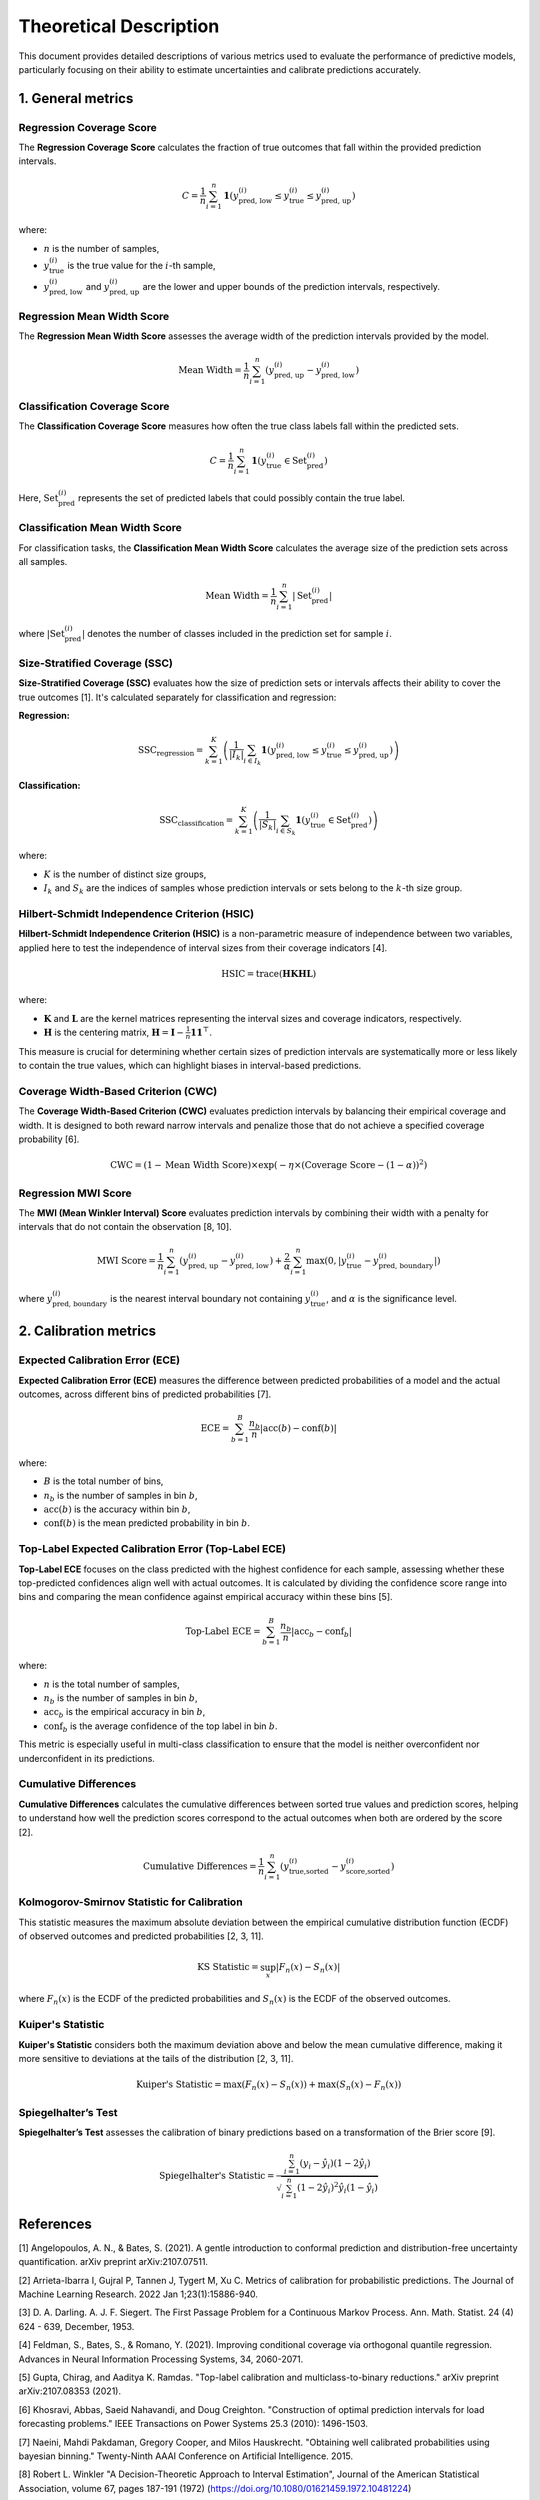 .. title:: Theoretical Description Metrics : contents

.. _theoretical_description_metrics:

=======================
Theoretical Description
=======================

This document provides detailed descriptions of various metrics used to evaluate the performance of predictive models, particularly focusing on their ability to estimate uncertainties and calibrate predictions accurately.


1. General metrics
==================

Regression Coverage Score
-------------------------

The **Regression Coverage Score** calculates the fraction of true outcomes that fall within the provided prediction intervals. 

.. math::

   C = \frac{1}{n} \sum_{i=1}^{n} \mathbf{1}(y_{\text{pred, low}}^{(i)} \leq y_{\text{true}}^{(i)} \leq y_{\text{pred, up}}^{(i)})

where:

- :math:`n` is the number of samples,
- :math:`y_{\text{true}}^{(i)}` is the true value for the :math:`i`-th sample,
- :math:`y_{\text{pred, low}}^{(i)}` and :math:`y_{\text{pred, up}}^{(i)}` are the lower and upper bounds of the prediction intervals, respectively.


Regression Mean Width Score
---------------------------

The **Regression Mean Width Score** assesses the average width of the prediction intervals provided by the model.

.. math::

   \text{Mean Width} = \frac{1}{n} \sum_{i=1}^{n} (y_{\text{pred, up}}^{(i)} - y_{\text{pred, low}}^{(i)})


Classification Coverage Score
-----------------------------

The **Classification Coverage Score** measures how often the true class labels fall within the predicted sets.

.. math::

   C = \frac{1}{n} \sum_{i=1}^{n} \mathbf{1}(y_{\text{true}}^{(i)} \in \text{Set}_{\text{pred}}^{(i)})

Here, :math:`\text{Set}_{\text{pred}}^{(i)}` represents the set of predicted labels that could possibly contain the true label.


Classification Mean Width Score
-------------------------------

For classification tasks, the **Classification Mean Width Score** calculates the average size of the prediction sets across all samples.

.. math::

   \text{Mean Width} = \frac{1}{n} \sum_{i=1}^{n} |\text{Set}_{\text{pred}}^{(i)}|

where :math:`|\text{Set}_{\text{pred}}^{(i)}|` denotes the number of classes included in the prediction set for sample :math:`i`.


Size-Stratified Coverage (SSC)
-------------------------------

**Size-Stratified Coverage (SSC)** evaluates how the size of prediction sets or intervals affects their ability to cover the true outcomes [1]. It's calculated separately for classification and regression:

**Regression:**

.. math::

   \text{SSC}_{\text{regression}} = \sum_{k=1}^{K} \left( \frac{1}{|I_k|} \sum_{i \in I_k} \mathbf{1}(y_{\text{pred, low}}^{(i)} \leq y_{\text{true}}^{(i)} \leq y_{\text{pred, up}}^{(i)}) \right)

**Classification:**

.. math::

   \text{SSC}_{\text{classification}} = \sum_{k=1}^{K} \left( \frac{1}{|S_k|} \sum_{i \in S_k} \mathbf{1}(y_{\text{true}}^{(i)} \in \text{Set}_{\text{pred}}^{(i)}) \right)

where:

- :math:`K` is the number of distinct size groups,
- :math:`I_k` and :math:`S_k` are the indices of samples whose prediction intervals or sets belong to the :math:`k`-th size group.


Hilbert-Schmidt Independence Criterion (HSIC)
----------------------------------------------

**Hilbert-Schmidt Independence Criterion (HSIC)** is a non-parametric measure of independence between two variables, applied here to test the independence of interval sizes from their coverage indicators [4].

.. math::

   \text{HSIC} = \operatorname{trace}(\mathbf{H} \mathbf{K} \mathbf{H} \mathbf{L})

where:

- :math:`\mathbf{K}` and :math:`\mathbf{L}` are the kernel matrices representing the interval sizes and coverage indicators, respectively.
- :math:`\mathbf{H}` is the centering matrix, :math:`\mathbf{H} = \mathbf{I} - \frac{1}{n} \mathbf{11}^\top`.

This measure is crucial for determining whether certain sizes of prediction intervals are systematically more or less likely to contain the true values, which can highlight biases in interval-based predictions.


Coverage Width-Based Criterion (CWC)
------------------------------------

The **Coverage Width-Based Criterion (CWC)** evaluates prediction intervals by balancing their empirical coverage and width. It is designed to both reward narrow intervals and penalize those that do not achieve a specified coverage probability [6].

.. math::

   \text{CWC} = (1 - \text{Mean Width Score}) \times \exp\left(-\eta \times (\text{Coverage Score} - (1-\alpha))^2\right)



Regression MWI Score
--------------------

The **MWI (Mean Winkler Interval) Score** evaluates prediction intervals by combining their width with a penalty for intervals that do not contain the observation [8, 10].

.. math::

   \text{MWI Score} = \frac{1}{n} \sum_{i=1}^{n} (y_{\text{pred, up}}^{(i)} - y_{\text{pred, low}}^{(i)}) + \frac{2}{\alpha} \sum_{i=1}^{n} \max(0, |y_{\text{true}}^{(i)} - y_{\text{pred, boundary}}^{(i)}|)

where :math:`y_{\text{pred, boundary}}^{(i)}` is the nearest interval boundary not containing :math:`y_{\text{true}}^{(i)}`, and :math:`\alpha` is the significance level.



2. Calibration metrics
======================

Expected Calibration Error (ECE)
--------------------------------

**Expected Calibration Error (ECE)** measures the difference between predicted probabilities of a model and the actual outcomes, across different bins of predicted probabilities [7].

.. math::

   \text{ECE} = \sum_{b=1}^{B} \frac{n_b}{n} | \text{acc}(b) - \text{conf}(b) |

where:

- :math:`B` is the total number of bins,
- :math:`n_b` is the number of samples in bin :math:`b`,
- :math:`\text{acc}(b)` is the accuracy within bin :math:`b`,
- :math:`\text{conf}(b)` is the mean predicted probability in bin :math:`b`.


Top-Label Expected Calibration Error (Top-Label ECE)
----------------------------------------------------

**Top-Label ECE** focuses on the class predicted with the highest confidence for each sample, assessing whether these top-predicted confidences align well with actual outcomes. It is calculated by dividing the confidence score range into bins and comparing the mean confidence against empirical accuracy within these bins [5].

.. math::

   \text{Top-Label ECE} = \sum_{b=1}^{B} \frac{n_b}{n} \left| \text{acc}_b - \text{conf}_b \right|

where:

- :math:`n` is the total number of samples,
- :math:`n_b` is the number of samples in bin :math:`b`,
- :math:`\text{acc}_b` is the empirical accuracy in bin :math:`b`,
- :math:`\text{conf}_b` is the average confidence of the top label in bin :math:`b`.

This metric is especially useful in multi-class classification to ensure that the model is neither overconfident nor underconfident in its predictions.


Cumulative Differences
----------------------

**Cumulative Differences** calculates the cumulative differences between sorted true values and prediction scores, helping to understand how well the prediction scores correspond to the actual outcomes when both are ordered by the score [2].

.. math::

   \text{Cumulative Differences} = \frac{1}{n} \sum_{i=1}^{n} (y_{\text{true,sorted}}^{(i)} - y_{\text{score,sorted}}^{(i)})


Kolmogorov-Smirnov Statistic for Calibration
--------------------------------------------

This statistic measures the maximum absolute deviation between the empirical cumulative distribution function (ECDF) of observed outcomes and predicted probabilities [2, 3, 11].

.. math::

   \text{KS Statistic} = \sup_x |F_n(x) - S_n(x)|

where :math:`F_n(x)` is the ECDF of the predicted probabilities and :math:`S_n(x)` is the ECDF of the observed outcomes.


Kuiper's Statistic
------------------

**Kuiper's Statistic** considers both the maximum deviation above and below the mean cumulative difference, making it more sensitive to deviations at the tails of the distribution [2, 3, 11].

.. math::

   \text{Kuiper's Statistic} = \max(F_n(x) - S_n(x)) + \max(S_n(x) - F_n(x))


Spiegelhalter’s Test
--------------------

**Spiegelhalter’s Test** assesses the calibration of binary predictions based on a transformation of the Brier score [9].

.. math::

   \text{Spiegelhalter's Statistic} = \frac{\sum_{i=1}^n (y_i - \hat y_i)(1 - 2\hat y_i)}{\sqrt{\sum_{i=1}^n (1 - 2 \hat y_i)^2 \hat y_i (1 - \hat y_i)}}



References
==========

[1] Angelopoulos, A. N., & Bates, S. (2021).
A gentle introduction to conformal prediction and
distribution-free uncertainty quantification.
arXiv preprint arXiv:2107.07511.

[2] Arrieta-Ibarra I, Gujral P, Tannen J, Tygert M, Xu C.
Metrics of calibration for probabilistic predictions.
The Journal of Machine Learning Research. 2022 Jan 1;23(1):15886-940.

[3] D. A. Darling. A. J. F. Siegert.
The First Passage Problem for a Continuous Markov Process.
Ann. Math. Statist. 24 (4) 624 - 639, December, 1953.

[4] Feldman, S., Bates, S., & Romano, Y. (2021).
Improving conditional coverage via orthogonal quantile regression.
Advances in Neural Information Processing Systems, 34, 2060-2071.

[5] Gupta, Chirag, and Aaditya K. Ramdas.
"Top-label calibration and multiclass-to-binary reductions."
arXiv preprint arXiv:2107.08353 (2021).

[6] Khosravi, Abbas, Saeid Nahavandi, and Doug Creighton.
"Construction of optimal prediction intervals for load forecasting
problems."
IEEE Transactions on Power Systems 25.3 (2010): 1496-1503.

[7] Naeini, Mahdi Pakdaman, Gregory Cooper, and Milos Hauskrecht.
"Obtaining well calibrated probabilities using bayesian binning."
Twenty-Ninth AAAI Conference on Artificial Intelligence. 2015.

[8] Robert L. Winkler
"A Decision-Theoretic Approach to Interval Estimation",
Journal of the American Statistical Association,
volume 67, pages 187-191 (1972)
(https://doi.org/10.1080/01621459.1972.10481224)

[9] Spiegelhalter DJ.
Probabilistic prediction in patient management and clinical trials.
Statistics in medicine.
1986 Sep;5(5):421-33.

[10] Tilmann Gneiting and Adrian E Raftery
"Strictly Proper Scoring Rules, Prediction, and Estimation",
Journal of the American Statistical Association,
volume 102, pages 359-378 (2007)
(https://doi.org/10.1198/016214506000001437) (Section 6.2)

[11] Tygert M.
Calibration of P-values for calibration and for deviation
of a subpopulation from the full population.
arXiv preprint arXiv:2202.00100.2022 Jan 31.
